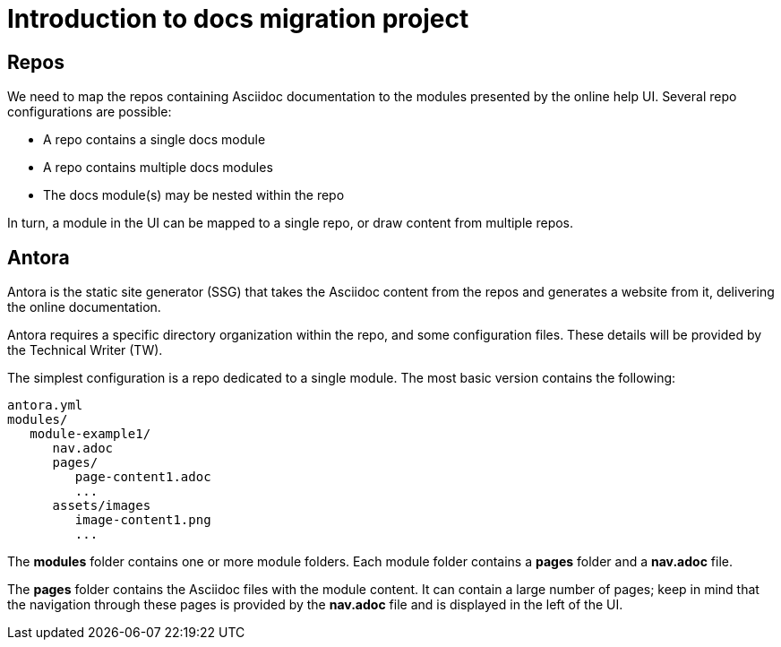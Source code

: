 = Introduction to docs migration project

== Repos

We need to map the repos containing Asciidoc documentation to the modules presented by the online help UI. Several repo configurations are possible:

* A repo contains a single docs module
* A repo contains multiple docs modules
* The docs module(s) may be nested within the repo

In turn, a module in the UI can be mapped to a single repo, or draw content from multiple repos.

== Antora

Antora is the static site generator (SSG) that takes the Asciidoc content from the repos and generates a website from it, delivering the online documentation.

Antora requires a specific directory organization within the repo, and some configuration files. These details will be provided by the Technical Writer (TW).

The simplest configuration is a repo dedicated to a single module. The most basic version contains the following:

----
antora.yml
modules/
   module-example1/
      nav.adoc
      pages/
         page-content1.adoc
         ...
      assets/images
         image-content1.png
         ...
----

The *modules* folder contains one or more module folders. Each module folder contains a *pages* folder and a *nav.adoc* file.

The *pages* folder contains the Asciidoc files with the module content. It can contain a large number of pages; keep in mind that the navigation through these pages is provided by the *nav.adoc* file and is displayed in the left of the UI.
